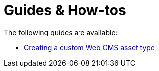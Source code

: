 = Guides & How-tos

The following guides are available:

* xref:creating-a-custom-asset.adoc[Creating a custom Web CMS asset type]

// importing custom components
// Configuring articles
